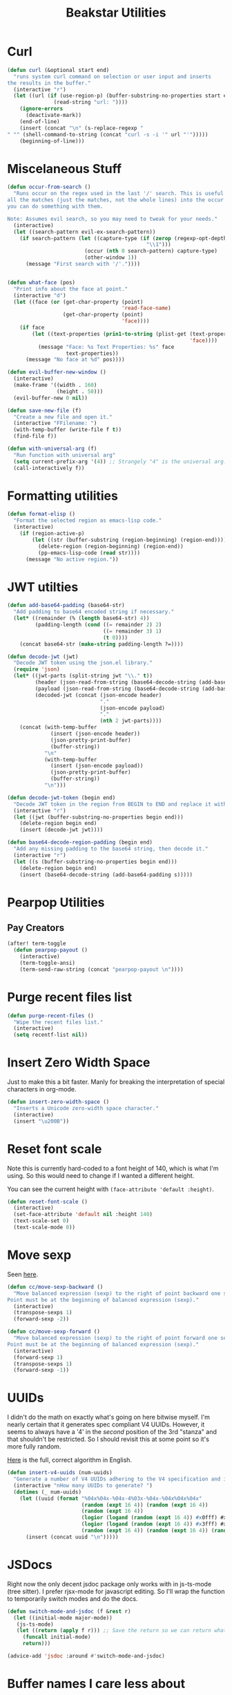 #+TITLE: Beakstar Utilities
:properties:
#+OPTIONS: toc:nil author:nil timestamp:nil num:nil ^:nil
#+HTML_HEAD_EXTRA: <style> .figure p {text-align: left;} </style>
#+HTML_HEAD_EXTRA: <style> table, th, td {border: solid 1px; font-family: monospace;} </style>
#+HTML_HEAD_EXTRA: <style> td {padding: 5px;} </style>
#+HTML_HEAD_EXTRA: <style> th.org-right {text-align: right;} th.org-left {text-align: left;} </style>
#+startup: shrink
:end:

* Curl

#+begin_src emacs-lisp
(defun curl (&optional start end)
  "runs system curl command on selection or user input and inserts
the results in the buffer."
  (interactive "r")
  (let ((url (if (use-region-p) (buffer-substring-no-properties start end)
               (read-string "url: "))))
    (ignore-errors
      (deactivate-mark))
    (end-of-line)
    (insert (concat "\n" (s-replace-regexp "" "" (shell-command-to-string (concat "curl -s -i '" url "'")))))
    (beginning-of-line)))
#+end_src

* Miscelaneous Stuff

#+begin_src emacs-lisp
(defun occur-from-search ()
  "Runs occur on the regex used in the last '/' search. This is useful for capturing
all the matches (just the matches, not the whole lines) into the occur buffer so
you can do something with them.

Note: Assumes evil search, so you may need to tweak for your needs."
  (interactive)
  (let ((search-pattern evil-ex-search-pattern))
    (if search-pattern (let ((capture-type (if (zerop (regexp-opt-depth (nth 0 search-pattern))) "\\&"
                                             "\\1")))
                         (occur (nth 0 search-pattern) capture-type)
                         (other-window 1))
      (message "First search with '/'."))))


(defun what-face (pos)
  "Print info about the face at point."
  (interactive "d")
  (let ((face (or (get-char-property (point)
                                     'read-face-name)
                  (get-char-property (point)
                                     'face))))
    (if face
        (let ((text-properties (prin1-to-string (plist-get (text-properties-at (point))
                                                           'face))))
          (message "Face: %s Text Properties: %s" face
                   text-properties))
      (message "No face at %d" pos))))

(defun evil-buffer-new-window ()
  (interactive)
  (make-frame '((width . 160)
                (height . 50)))
  (evil-buffer-new 0 nil))

(defun save-new-file (f)
  "Create a new file and open it."
  (interactive "FFilename: ")
  (with-temp-buffer (write-file f t))
  (find-file f))

(defun with-universal-arg (f)
  "Run function with universal arg"
  (setq current-prefix-arg '(4)) ;; Strangely "4" is the universal arg. Should have been "42" lol
  (call-interactively f))
#+end_src

* Formatting utilities

#+begin_src emacs-lisp
(defun format-elisp ()
  "Format the selected region as emacs-lisp code."
  (interactive)
    (if (region-active-p)
        (let ((str (buffer-substring (region-beginning) (region-end))))
          (delete-region (region-beginning) (region-end))
          (pp-emacs-lisp-code (read str))))
      (message "No active region."))
#+end_src

* JWT utilties

#+begin_src emacs-lisp
(defun add-base64-padding (base64-str)
  "Add padding to base64 encoded string if necessary."
  (let* ((remainder (% (length base64-str) 4))
         (padding-length (cond ((= remainder 2) 2)
                               ((= remainder 3) 1)
                               (t 0))))
    (concat base64-str (make-string padding-length ?=))))

(defun decode-jwt (jwt)
  "Decode JWT token using the json.el library."
  (require 'json)
  (let* ((jwt-parts (split-string jwt "\\." t))
         (header (json-read-from-string (base64-decode-string (add-base64-padding (nth 0 jwt-parts)))))
         (payload (json-read-from-string (base64-decode-string (add-base64-padding (nth 1 jwt-parts)))))
         (decoded-jwt (concat (json-encode header)
                              "."
                              (json-encode payload)
                              "."
                              (nth 2 jwt-parts))))
    (concat (with-temp-buffer
              (insert (json-encode header))
              (json-pretty-print-buffer)
              (buffer-string))
            "\n"
            (with-temp-buffer
              (insert (json-encode payload))
              (json-pretty-print-buffer)
              (buffer-string))
            "\n")))

(defun decode-jwt-token (begin end)
  "Decode JWT token in the region from BEGIN to END and replace it with decoded token."
  (interactive "r")
  (let ((jwt (buffer-substring-no-properties begin end)))
    (delete-region begin end)
    (insert (decode-jwt jwt))))

(defun base64-decode-region-padding (begin end)
  "Add any missing padding to the base64 string, then decode it."
  (interactive "r")
  (let ((s (buffer-substring-no-properties begin end)))
    (delete-region begin end)
    (insert (base64-decode-string (add-base64-padding s)))))
#+end_src

* Pearpop Utilities

** Pay Creators

#+begin_src emacs-lisp
(after! term-toggle
  (defun pearpop-payout ()
    (interactive)
    (term-toggle-ansi)
    (term-send-raw-string (concat "pearpop-payout \n"))))
#+end_src

* Purge recent files list

#+begin_src emacs-lisp
(defun purge-recent-files ()
  "Wipe the recent files list."
  (interactive)
  (setq recentf-list nil))
#+end_src

* Insert Zero Width Space

Just to make this a bit faster. Manly for breaking the interpretation of special characters in org-mode.

#+begin_src emacs-lisp
(defun insert-zero-width-space ()
  "Inserts a Unicode zero-width space character."
  (interactive)
  (insert "\u200B"))
#+end_src

* Reset font scale

Note this is currently hard-coded to a font height of 140, which is what I'm using. So this would need to change if I wanted a different height.

You can see the current height with =(face-attribute 'default :height)=.
#+begin_src emacs-lisp
(defun reset-font-scale ()
  (interactive)
  (set-face-attribute 'default nil :height 140)
  (text-scale-set 0)
  (text-scale-mode 0))
#+end_src

* Move sexp

Seen [[http://yummymelon.com/devnull/moving-text-elegantly-in-emacs.html][here]].

#+begin_src emacs-lisp
(defun cc/move-sexp-backward ()
  "Move balanced expression (sexp) to the right of point backward one sexp.
Point must be at the beginning of balanced expression (sexp)."
  (interactive)
  (transpose-sexps 1)
  (forward-sexp -2))

(defun cc/move-sexp-forward ()
  "Move balanced expression (sexp) to the right of point forward one sexp.
Point must be at the beginning of balanced expression (sexp)."
  (interactive)
  (forward-sexp 1)
  (transpose-sexps 1)
  (forward-sexp -1))
#+end_src

* UUIDs

I didn't do the math on exactly what's going on here bitwise myself. I'm nearly certain that it generates spec compliant V4 UUIDs. However, it seems to always have a '4' in the /second/ position of the 3rd "stanza" and that shouldn't be restricted. So I should revisit this at some point so it's more fully random.

[[https://www.cryptosys.net/pki/uuid-rfc4122.html][Here]] is the full, correct algorithm in English.

#+begin_src emacs-lisp
(defun insert-v4-uuids (num-uuids)
  "Generate a number of V4 UUIDs adhering to the V4 specification and insert them into the current buffer, one per line."
  (interactive "nHow many UUIDs to generate? ")
  (dotimes (_ num-uuids)
    (let ((uuid (format "%04x%04x-%04x-4%03x-%04x-%04x%04x%04x"
                        (random (expt 16 4)) (random (expt 16 4))
                        (random (expt 16 4))
                        (logior (logand (random (expt 16 4)) #x0fff) #x4000)
                        (logior (logand (random (expt 16 4)) #x3fff) #x8000)
                        (random (expt 16 4)) (random (expt 16 4)) (random (expt 16 4)))))
      (insert (concat uuid "\n")))))
#+end_src

* JSDocs

Right now the only decent jsdoc package only works with in js-ts-mode (tree sitter). I prefer rjsx-mode for javascript editing. So I'll wrap the function to temporarily switch modes and do the docs.

#+begin_src emacs-lisp
(defun switch-mode-and-jsdoc (f &rest r)
  (let ((initial-mode major-mode))
   (js-ts-mode)
   (let ((return (apply f r))) ;; Save the return so we can return whatever
     (funcall initial-mode)
     return)))

(advice-add 'jsdoc :around #'switch-mode-and-jsdoc)

#+end_src

* Buffer names I care less about

This is used in the switching buffers hydra and also mod-ivy to filter the buffer list.

#+begin_src emacs-lisp
(defvar less-important-buffer-names
        '("*Async-native-compile-log*"
          "*clojure-lsp*"
          "*clojure-lsp::stderr*"
          "*Compile-Log*"
          "*copilot events*"
          "*dap-ui.*"
          "*lsp-"
          "*magit-process:"
          "*Messages*"
          "*Native-compile-Log*"
          ;; "*new*"
          "*Pp Eval Output*"
          "*pyright.*"
          "*Python ::"
          "*scratch*"
          "*ts-ls*"
          "*ts-ls::stderr*"
          "*zprint-mode errors*"
          "*semgrep-"
          "*ruff*"
          "*xref*"
          "*python-black.*")
        "Less important buffer names")
#+end_src

* Filter strings

#+begin_src emacs-lisp
(defun filter-strings-by-regex (strings regex-list)
  "Filter out items in a list of strings based on a list of regex patterns."
  (cl-remove-if (lambda (string)
                        (seq-some (lambda (regex) (string-match-p regex string))
                                  regex-list))
                strings))
#+end_src

* Advice around next-buffer and previous-buffer to only switch to important buffers

Note that buffers beginning with a space " " are also filtered out (these are system buffers).

#+begin_src emacs-lisp
(defun important-buffer-count ()
       (length (filter-strings-by-regex
                 (seq-filter (lambda (name) (not (string-prefix-p " " name)))
                             (mapcar 'buffer-name (buffer-list)))
                 less-important-buffer-names)))

(advice-add #'next-buffer :around
            (lambda (f &rest r)
                    (when (> (important-buffer-count) 1) (apply f r))))

(advice-add #'previous-buffer :around
            (lambda (f &rest r)
                    (when (> (important-buffer-count) 1) (apply f r))))
#+end_src

* Visidata command

This was tricky to get working because opening a terminal and then running a command in that terminal requires Apple events controlling other applications. This relies on an "app" created with the AppleScript tool. The app then requested the needed access, which I approved. I couldn't get the permissions to work with just a script and the =osascript= command.

#+begin_src emacs-lisp
(defun visidata-on-file ()
  "Run visidata on the file currently highlighted in dired or the file currently visited in the buffer."
  (interactive)
  (let*
    ((filename (if (eq major-mode 'dired-mode)
                 (dired-get-file-for-visit)
                 (buffer-file-name)))
      (file (if (tramp-tramp-file-p filename)
              (tramp-handle-file-local-copy filename)
              filename)))
    (if file
      (let ((command
              (format
                "open -a /Users/mtwomey/scripts/visidata-terminal.app %s"
                (shell-quote-argument file))))
           (message command)
           (save-excursion (set-buffer "*scratch*") (shell-command command)))
      (message "No file selected"))))
#+end_src

* Random functions

#+begin_src emacs-lisp
(defun capitalize-words-in-region (start end)
  "Capitalize the first letter of every word in the selected region."
  (interactive "r")
  (save-excursion
    (goto-char start)
    (while (< (point) end)
      (let ((word-start (point)))
        (forward-word)
        (capitalize-region word-start (point))))))
#+end_src

#+begin_src emacs-lisp
(defun insert-number-range (start end)
  "Insert a range of numbers from START to END, one per line.
If END is less than START, the numbers will be in descending order.
Numbers are inserted at the current column on each line,
inserting into existing text if present, or creating new lines as needed."
  (interactive "nStart number: \nnEnd number: ")
  (let ((current start)
        (step (if (<= start end) 1 -1))
        (column (current-column))
        (last-line (line-number-at-pos (point-max))))
    (while (if (> step 0)
               (<= current end)
             (>= current end))
      (move-to-column column t)
      (insert (number-to-string current))
      (setq current (+ current step))
      (when (/= current (if (> step 0) (1+ end) (1- end)))
        (if (= (line-number-at-pos) last-line)
            (progn
              (insert "\n")
              (setq last-line (1+ last-line)))
          (forward-line 1))))))
#+end_src

#+begin_src emacs-lisp
(defun seq-shuffle (sequence)
  "Unrolled version of seq-sort-by"
  (seq-map 'cdr
           (sort (seq-map (lambda (x) (cons (random) x)) sequence)
                 (lambda (a b)
                   (<= (car a) (car b))))))
#+end_src

#+begin_src emacs-lisp
(defun randomize-lines (start end)
  "Randomize the lines in the region between START and END."
  (interactive "r")
  (if (use-region-p)
      (let ((lines (split-string (buffer-substring start end) "\n" t))
            (inhibit-modification-hooks t))
        (delete-region start end)
        (dolist (line (seq-shuffle lines))
          (insert line "\n"))
        (when (and (> end start)
                   (= (char-before end) ?\n))
          (delete-char -1)))
    (message "No region selected. Please select a region first.")))
#+end_src

#+begin_src emacs-lisp
(defun diagnose-pyright-conda-issue ()
  "Diagnose why Pyright isn't finding conda packages."
  (interactive)
  (message "=== DIAGNOSING PYRIGHT + CONDA ISSUE ===")

  ;; Check current environment
  (message "\n--- ENVIRONMENT STATUS ---")
  (message "CONDA_DEFAULT_ENV: %s" (getenv "CONDA_DEFAULT_ENV"))
  (message "CONDA_PREFIX: %s" (getenv "CONDA_PREFIX"))
  (message "VIRTUAL_ENV: %s" (getenv "VIRTUAL_ENV"))
  (message "PATH: %s" (getenv "PATH"))

  ;; Check conda-env.el status
  (message "\n--- CONDA-ENV.EL STATUS ---")
  (message "conda-env-current-name: %s"
           (if (boundp 'conda-env-current-name) conda-env-current-name "not set"))
  (message "conda-env-current-path: %s"
           (if (boundp 'conda-env-current-path) conda-env-current-path "not set"))

  ;; Check LSP settings
  (message "\n--- LSP PYRIGHT SETTINGS ---")
  (message "lsp-pyright-python-executable-cmd: %s"
           (if (boundp 'lsp-pyright-python-executable-cmd) lsp-pyright-python-executable-cmd "not set"))
  (message "lsp-pyright-venv-path: %s"
           (if (boundp 'lsp-pyright-venv-path) lsp-pyright-venv-path "not set"))

  ;; Check Python executable
  (message "\n--- PYTHON EXECUTABLE ---")
  (let ((python-cmd (executable-find "python"))
        (python3-cmd (executable-find "python3")))
    (message "which python: %s" python-cmd)
    (message "which python3: %s" python3-cmd)

    (when python-cmd
      (let ((python-version (shell-command-to-string (format "%s --version" python-cmd))))
        (message "python version: %s" (string-trim python-version))))

    (when python-cmd
      (let ((python-packages (shell-command-to-string (format "%s -m pip list 2>/dev/null | head -10" python-cmd))))
        (message "sample packages:\n%s" python-packages))))

  ;; Check project configuration
  (message "\n--- PROJECT CONFIGURATION ---")
  (let ((project-root (or (and (fboundp 'projectile-project-root)
                               (projectile-project-root))
                          default-directory)))
    (message "Project root: %s" project-root)
    (message "pyrightconfig.json exists: %s"
             (file-exists-p (expand-file-name "pyrightconfig.json" project-root)))
    (message "pyproject.toml exists: %s"
             (file-exists-p (expand-file-name "pyproject.toml" project-root)))
    (message ".venv exists: %s"
             (file-exists-p (expand-file-name ".venv" project-root))))

  (message "\n=== END DIAGNOSIS ==="))
#+end_src


* Provide beakstar-utils

#+begin_src emacs-lisp
(provide 'beakstar-utils)
#+end_src
